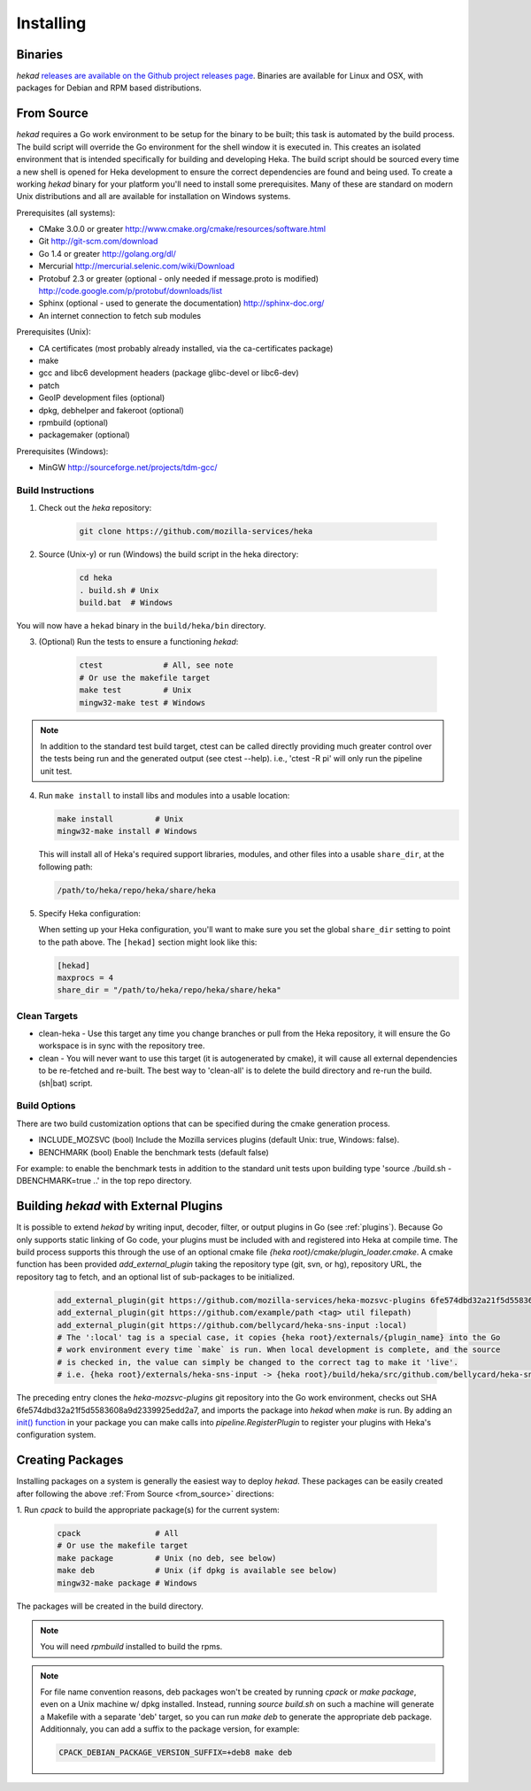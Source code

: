 .. _installing:

==========
Installing
==========

.. _from_binaries:

Binaries
========

`hekad` `releases are available on the Github project releases page
<https://github.com/mozilla-services/heka/releases>`_.
Binaries are available for Linux and OSX, with packages for Debian and
RPM based distributions.

.. _from_source:

From Source
===========

`hekad` requires a Go work environment to be setup for the binary to be built;
this task is automated by the build process. The build script will override the
Go environment for the shell window it is executed in. This creates an isolated
environment that is intended specifically for building and developing Heka.
The build script should be sourced every time a new shell is opened for Heka
development to ensure the correct dependencies are found and being used. To
create a working `hekad` binary for your platform you'll need to install some
prerequisites. Many of these are standard on modern Unix distributions and all
are available for installation on Windows systems.

Prerequisites (all systems):

- CMake 3.0.0 or greater http://www.cmake.org/cmake/resources/software.html
- Git http://git-scm.com/download
- Go 1.4 or greater http://golang.org/dl/
- Mercurial http://mercurial.selenic.com/wiki/Download
- Protobuf 2.3 or greater (optional - only needed if message.proto is modified) http://code.google.com/p/protobuf/downloads/list
- Sphinx (optional - used to generate the documentation) http://sphinx-doc.org/
- An internet connection to fetch sub modules

Prerequisites (Unix):

- CA certificates (most probably already installed, via the ca-certificates package)
- make
- gcc and libc6 development headers (package glibc-devel or libc6-dev)
- patch
- GeoIP development files (optional)
- dpkg, debhelper and fakeroot (optional)
- rpmbuild (optional)
- packagemaker (optional)

Prerequisites (Windows):

- MinGW http://sourceforge.net/projects/tdm-gcc/

.. _build_instructions:

Build Instructions
------------------

1. Check out the `heka` repository:

    .. code-block:: bash

        git clone https://github.com/mozilla-services/heka

2. Source (Unix-y) or run (Windows) the build script in the heka directory:

    .. code-block:: bash

        cd heka
        . build.sh # Unix
        build.bat  # Windows

You will now have a ``hekad`` binary in the ``build/heka/bin`` directory.

3. (Optional) Run the tests to ensure a functioning `hekad`:

    .. code-block:: bash

        ctest             # All, see note
        # Or use the makefile target
        make test         # Unix
        mingw32-make test # Windows

.. note::

    In addition to the standard test build target, ctest can be called directly
    providing much greater control over the tests being run and the generated
    output (see ctest --help). i.e., 'ctest -R pi' will only run the pipeline
    unit test.

4. Run ``make install`` to install libs and modules into a usable location:

   .. code-block:: bash

       make install         # Unix
       mingw32-make install # Windows

   This will install all of Heka's required support libraries, modules, and
   other files into a usable ``share_dir``, at the following path:

   .. code-block:: bash

       /path/to/heka/repo/heka/share/heka

5. Specify Heka configuration:

   When setting up your Heka configuration, you'll want to make sure you
   set the global ``share_dir`` setting to point to the path above. The
   ``[hekad]`` section might look like this:

   .. code-block:: ini

       [hekad]
       maxprocs = 4
       share_dir = "/path/to/heka/repo/heka/share/heka"

.. _build_clean:

Clean Targets
-------------
- clean-heka - Use this target any time you change branches or pull from the Heka repository, it will ensure the Go workspace is in sync with the repository tree.
- clean - You will never want to use this target (it is autogenerated by cmake), it will cause all external dependencies to be re-fetched and re-built.  The best way to 'clean-all' is to delete the build directory and re-run the build.(sh|bat) script.

.. _build_options:

Build Options
-------------

There are two build customization options that can be specified during the cmake generation process.

- INCLUDE_MOZSVC (bool) Include the Mozilla services plugins (default Unix: true, Windows: false).
- BENCHMARK (bool) Enable the benchmark tests (default false)

For example: to enable the benchmark tests in addition to the standard unit tests
upon building type 'source ./build.sh -DBENCHMARK=true ..' in the top repo directory.

.. _build_include_externals:

Building `hekad` with External Plugins
======================================

It is possible to extend `hekad` by writing input, decoder, filter, or output
plugins in Go (see :ref:`plugins`). Because Go only supports static linking of
Go code, your plugins must be included with and registered into Heka at
compile time. The build process supports this through the use of an optional 
cmake file `{heka root}/cmake/plugin_loader.cmake`.  A cmake function has been
provided `add_external_plugin` taking the repository type (git, svn, or hg), 
repository URL, the repository tag to fetch, and an optional list of 
sub-packages to be initialized.

    .. code-block:: cmake

        add_external_plugin(git https://github.com/mozilla-services/heka-mozsvc-plugins 6fe574dbd32a21f5d5583608a9d2339925edd2a7)
        add_external_plugin(git https://github.com/example/path <tag> util filepath)
        add_external_plugin(git https://github.com/bellycard/heka-sns-input :local)
        # The ':local' tag is a special case, it copies {heka root}/externals/{plugin_name} into the Go 
        # work environment every time `make` is run. When local development is complete, and the source
        # is checked in, the value can simply be changed to the correct tag to make it 'live'.
        # i.e. {heka root}/externals/heka-sns-input -> {heka root}/build/heka/src/github.com/bellycard/heka-sns-input

The preceding entry clones the `heka-mozsvc-plugins` git repository into the Go
work environment, checks out SHA 6fe574dbd32a21f5d5583608a9d2339925edd2a7, and imports the package into 
`hekad` when `make` is run. By adding an `init() function <http://golang.org/doc/effective_go.html#init>`_ 
in your package you can make calls into `pipeline.RegisterPlugin` to register 
your plugins with Heka's configuration system.

.. _build_pkgs:

Creating Packages
=================

Installing packages on a system is generally the easiest way to deploy
`hekad`. These packages can be easily created after following the above
:ref:`From Source <from_source>` directions:

1. Run `cpack` to build the appropriate package(s) for the current
system:

    .. code-block:: bash

        cpack                # All
        # Or use the makefile target
        make package         # Unix (no deb, see below)
        make deb             # Unix (if dpkg is available see below)
        mingw32-make package # Windows

The packages will be created in the build directory.

.. note::

    You will need `rpmbuild` installed to build the rpms.

    .. seealso:: `Setting up an rpm-build environment <http://wiki.centos.org/HowTos/SetupRpmBuildEnvironment>`_

.. note::

    For file name convention reasons, deb packages won't be created by running
    `cpack` or `make package`, even on a Unix machine w/ dpkg installed.
    Instead, running `source build.sh` on such a machine will generate a
    Makefile with a separate 'deb' target, so you can run `make deb` to
    generate the appropriate deb package. Additionnaly, you can add a suffix to
    the package version, for example:

    .. code-block:: bash

        CPACK_DEBIAN_PACKAGE_VERSION_SUFFIX=+deb8 make deb

